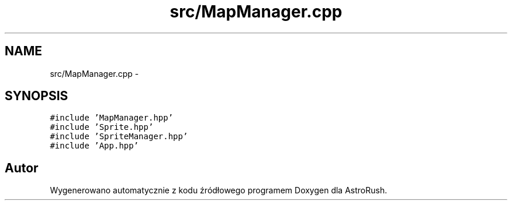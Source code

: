 .TH "src/MapManager.cpp" 3 "Pn, 11 mar 2013" "Version 0.0.3" "AstroRush" \" -*- nroff -*-
.ad l
.nh
.SH NAME
src/MapManager.cpp \- 
.SH SYNOPSIS
.br
.PP
\fC#include 'MapManager\&.hpp'\fP
.br
\fC#include 'Sprite\&.hpp'\fP
.br
\fC#include 'SpriteManager\&.hpp'\fP
.br
\fC#include 'App\&.hpp'\fP
.br

.SH "Autor"
.PP 
Wygenerowano automatycznie z kodu źródłowego programem Doxygen dla AstroRush\&.

